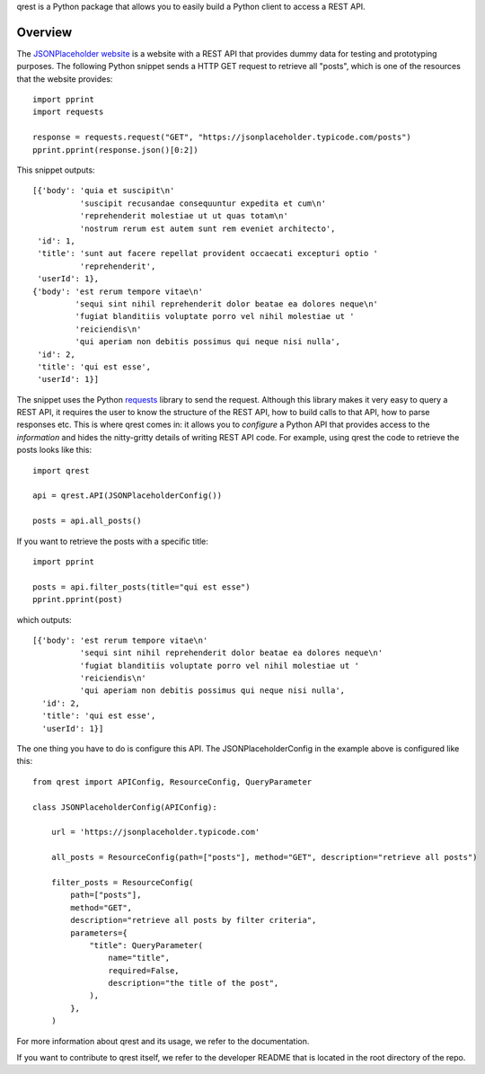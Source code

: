 qrest is a Python package that allows you to easily build a Python client to
access a REST API.

Overview
********

The `JSONPlaceholder website`_ is a website with a REST API that provides dummy
data for testing and prototyping purposes. The following Python snippet sends a
HTTP GET request to retrieve all "posts", which is one of the resources that the
website provides::

    import pprint
    import requests

    response = requests.request("GET", "https://jsonplaceholder.typicode.com/posts")
    pprint.pprint(response.json()[0:2])

This snippet outputs::

    [{'body': 'quia et suscipit\n'
              'suscipit recusandae consequuntur expedita et cum\n'
              'reprehenderit molestiae ut ut quas totam\n'
              'nostrum rerum est autem sunt rem eveniet architecto',
     'id': 1,
     'title': 'sunt aut facere repellat provident occaecati excepturi optio '
              'reprehenderit',
     'userId': 1},
    {'body': 'est rerum tempore vitae\n'
             'sequi sint nihil reprehenderit dolor beatae ea dolores neque\n'
             'fugiat blanditiis voluptate porro vel nihil molestiae ut '
             'reiciendis\n'
             'qui aperiam non debitis possimus qui neque nisi nulla',
     'id': 2,
     'title': 'qui est esse',
     'userId': 1}]

The snippet uses the Python requests_ library to send the request. Although this
library makes it very easy to query a REST API, it requires the user to know the
structure of the REST API, how to build calls to that API, how to parse
responses etc. This is where qrest comes in: it allows you to *configure* a
Python API that provides access to the *information* and hides the nitty-gritty
details of writing REST API code. For example, using qrest the code to retrieve
the posts looks like this::

    import qrest

    api = qrest.API(JSONPlaceholderConfig())

    posts = api.all_posts()

If you want to retrieve the posts with a specific title::

    import pprint

    posts = api.filter_posts(title="qui est esse")
    pprint.pprint(post)

which outputs::

    [{'body': 'est rerum tempore vitae\n'
              'sequi sint nihil reprehenderit dolor beatae ea dolores neque\n'
              'fugiat blanditiis voluptate porro vel nihil molestiae ut '
              'reiciendis\n'
              'qui aperiam non debitis possimus qui neque nisi nulla',
      'id': 2,
      'title': 'qui est esse',
      'userId': 1}]

The one thing you have to do is configure this API. The JSONPlaceholderConfig in
the example above is configured like this::

    from qrest import APIConfig, ResourceConfig, QueryParameter

    class JSONPlaceholderConfig(APIConfig):

        url = 'https://jsonplaceholder.typicode.com'

        all_posts = ResourceConfig(path=["posts"], method="GET", description="retrieve all posts")

        filter_posts = ResourceConfig(
            path=["posts"],
            method="GET",
            description="retrieve all posts by filter criteria",
            parameters={
                "title": QueryParameter(
                    name="title",
                    required=False,
                    description="the title of the post",
                ),
            },
        )

For more information about qrest and its usage, we refer to the documentation.

If you want to contribute to qrest itself, we refer to the developer README that
is located in the root directory of the repo.

.. _JSONPlaceholder website: https://jsonplaceholder.typicode.com
.. _requests: https://requests.readthedocs.io/en/master/
